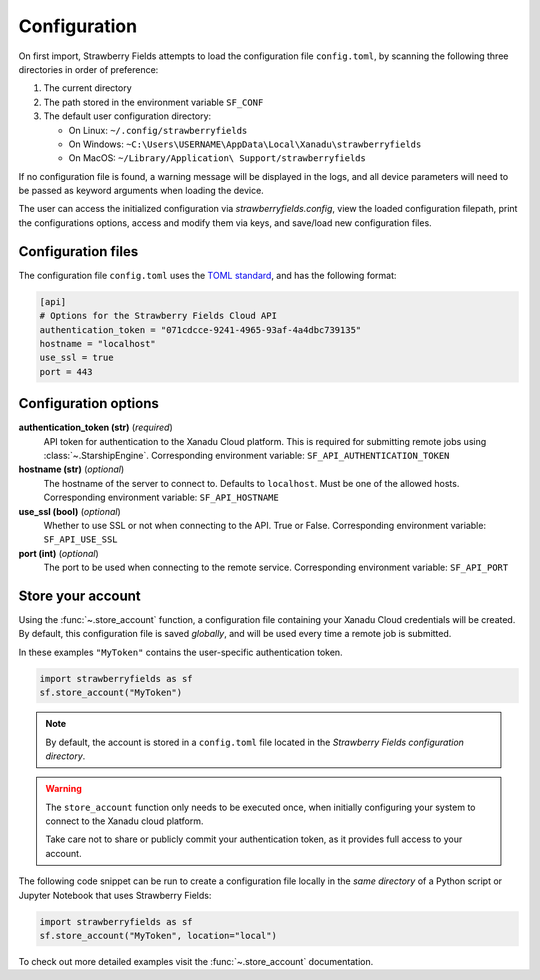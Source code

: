 Configuration
=============

On first import, Strawberry Fields attempts to load the configuration file ``config.toml``, by
scanning the following three directories in order of preference:

1. The current directory
2. The path stored in the environment variable ``SF_CONF``
3. The default user configuration directory:

   * On Linux: ``~/.config/strawberryfields``
   * On Windows: ``~C:\Users\USERNAME\AppData\Local\Xanadu\strawberryfields``
   * On MacOS: ``~/Library/Application\ Support/strawberryfields``

If no configuration file is found, a warning message will be displayed in the logs,
and all device parameters will need to be passed as keyword arguments when
loading the device.

The user can access the initialized configuration via `strawberryfields.config`, view the
loaded configuration filepath, print the configurations options, access and modify
them via keys, and save/load new configuration files.

Configuration files
-------------------

The configuration file ``config.toml`` uses the `TOML standard <https://github.com/toml-lang/toml>`_,
and has the following format:

.. code-block:: toml

    [api]
    # Options for the Strawberry Fields Cloud API
    authentication_token = "071cdcce-9241-4965-93af-4a4dbc739135"
    hostname = "localhost"
    use_ssl = true
    port = 443

Configuration options
---------------------

**authentication_token (str)** (*required*)
    API token for authentication to the Xanadu Cloud platform. This is required
    for submitting remote jobs using :class:`~.StarshipEngine`. Corresponding
    environment variable: ``SF_API_AUTHENTICATION_TOKEN``

**hostname (str)** (*optional*)
    The hostname of the server to connect to. Defaults to ``localhost``. Must
    be one of the allowed hosts. Corresponding environment variable:
    ``SF_API_HOSTNAME``

**use_ssl (bool)** (*optional*)
    Whether to use SSL or not when connecting to the API. True or False.
    Corresponding environment variable: ``SF_API_USE_SSL``

**port (int)** (*optional*)
    The port to be used when connecting to the remote service.
    Corresponding environment variable: ``SF_API_PORT``

Store your account
------------------

Using the :func:`~.store_account` function, a configuration file containing your Xanadu Cloud credentials
will be created. By default, this configuration file is saved *globally*, and will be used every time
a remote job is submitted.

In these examples ``"MyToken"`` contains the user-specific authentication token.

.. code-block:: python

    import strawberryfields as sf
    sf.store_account("MyToken")

.. note::

    By default, the account is stored in a ``config.toml`` file located in the
    *Strawberry Fields configuration directory*.

.. warning::

    The ``store_account`` function only needs to be executed once, when
    initially configuring your system to connect to the Xanadu cloud platform.
    
    Take care not to share or publicly commit your authentication token, as it provides
    full access to your account.

The following code snippet can be run to create a configuration file locally in
the *same directory* of a Python script or Jupyter Notebook that uses
Strawberry Fields:

.. code-block:: python

    import strawberryfields as sf
    sf.store_account("MyToken", location="local")

To check out more detailed examples visit the :func:`~.store_account`
documentation.
